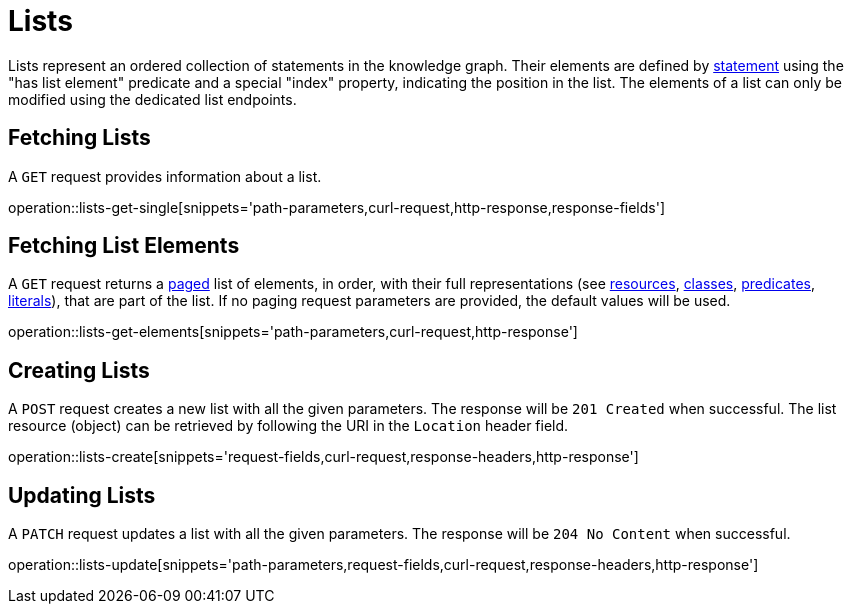 = Lists

Lists represent an ordered collection of statements in the knowledge graph.
Their elements are defined by <<statements,statement>> using the "has list element" predicate and a special "index" property, indicating the position in the list.
The elements of a list can only be modified using the dedicated list endpoints.

[[list-fetch]]
== Fetching Lists

A `GET` request provides information about a list.

operation::lists-get-single[snippets='path-parameters,curl-request,http-response,response-fields']

[[list-elements]]
== Fetching List Elements

A `GET` request returns a <<sorting-and-pagination,paged>> list of elements, in order, with their full representations (see <<resources,resources>>, <<classes,classes>>, <<predicates,predicates>>, <<literals,literals>>), that are part of the list.
If no paging request parameters are provided, the default values will be used.

operation::lists-get-elements[snippets='path-parameters,curl-request,http-response']

[[lists-create]]
== Creating Lists

A `POST` request creates a new list with all the given parameters.
The response will be `201 Created` when successful.
The list resource (object) can be retrieved by following the URI in the `Location` header field.

operation::lists-create[snippets='request-fields,curl-request,response-headers,http-response']

[[lists-update]]
== Updating Lists

A `PATCH` request updates a list with all the given parameters.
The response will be `204 No Content` when successful.

operation::lists-update[snippets='path-parameters,request-fields,curl-request,response-headers,http-response']
